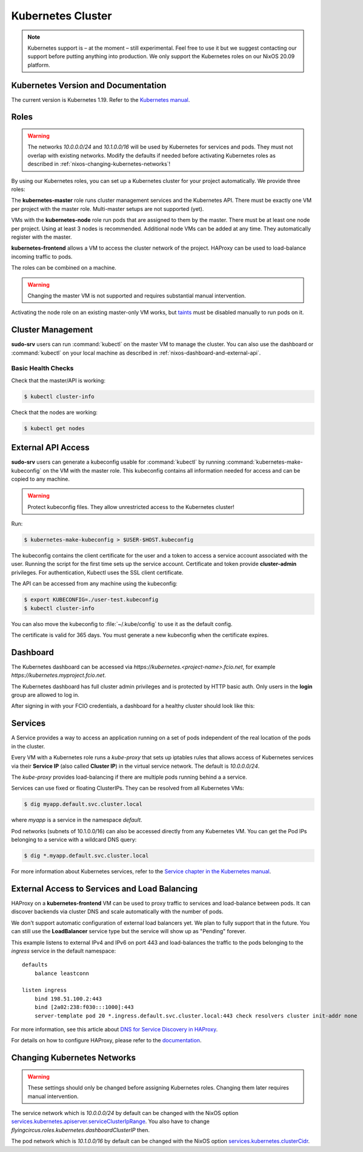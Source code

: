 .. _nixos-kubernetes:

Kubernetes Cluster
==================

.. note::

    Kubernetes support is – at the moment – still experimental. Feel free
    to use it but we suggest contacting our support before putting anything into
    production. We only support the Kubernetes roles on our NixOS 20.09 platform.


Kubernetes Version and Documentation
------------------------------------

The current version is Kubernetes 1.19. Refer to the
`Kubernetes manual <https://v1-19.docs.kubernetes.io/docs/home/>`_.

Roles
-----

.. warning::
    The networks `10.0.0.0/24` and `10.1.0.0/16` will be used by Kubernetes for
    services and pods. They must not overlap with existing networks.
    Modify the defaults if needed before activating Kubernetes roles as
    described in :ref:`nixos-changing-kubernetes-networks`!


By using our Kubernetes roles, you can set up a Kubernetes cluster for your
project automatically. We provide three roles:

The **kubernetes-master** role runs cluster management services and the Kubernetes API.
There must be exactly one VM per project with the master role.
Multi-master setups are not supported (yet).

VMs with the **kubernetes-node** role run pods that are assigned to them by the master.
There must be at least one node per project. Using at least 3 nodes is recommended.
Additional node VMs can be added at any time. They automatically register with the master.

**kubernetes-frontend** allows a VM to access the cluster network of the project.
HAProxy can be used to load-balance incoming traffic to pods.

The roles can be combined on a machine.

.. warning::

   Changing the master VM is not supported and requires substantial manual intervention.

Activating the node role on an existing master-only VM works,
but `taints <https://v1-19.docs.kubernetes.io/docs/concepts/configuration/taint-and-toleration>`_
must be disabled manually to run pods on it.


Cluster Management
------------------

**sudo-srv** users can run :command:`kubectl` on the master VM to manage the
cluster. You can also use the dashboard or :command:`kubectl` on your local
machine as described in :ref:`nixos-dashboard-and-external-api`.

Basic Health Checks
^^^^^^^^^^^^^^^^^^^

Check that the master/API is working:

.. code-block:: console

    $ kubectl cluster-info

Check that the nodes are working:

.. code-block:: console

    $ kubectl get nodes


.. _nixos-dashboard-and-external-api:

External API Access
-------------------

**sudo-srv** users can generate a kubeconfig usable for :command:`kubectl`
by running :command:`kubernetes-make-kubeconfig`
on the VM with the master role. This kubeconfig contains all information needed
for access and can be copied to any machine.

.. warning::

  Protect kubeconfig files.
  They allow unrestricted access to the Kubernetes cluster!

Run:

.. code-block:: console

    $ kubernetes-make-kubeconfig > $USER-$HOST.kubeconfig

The kubeconfig contains the client certificate for the user and a
token to access a service account associated with the user.
Running the script for the first time sets up the service account.
Certificate and token provide **cluster-admin** privileges.
For authentication, Kubectl uses the SSL client certificate.

The API can be accessed from any machine using the kubeconfig:

.. code-block:: console

    $ export KUBECONFIG=./user-test.kubeconfig
    $ kubectl cluster-info

You can also move the kubeconfig to :file:`~/.kube/config` to use it as the
default config.

The certificate is valid for 365 days.
You must generate a new kubeconfig when the certificate expires.

Dashboard
---------

The Kubernetes dashboard can be accessed via `https://kubernetes.<project-name>.fcio.net`,
for example `https://kubernetes.myproject.fcio.net`.

The Kubernetes dashboard has full cluster admin privileges and is protected by HTTP basic auth.
Only users in the **login** group are allowed to log in.

After signing in with your FCIO credentials, a dashboard for a healthy cluster
should look like this:

.. image:: images/kubernetes_dashboard_healthy.png
   :width: 500px


Services
--------

A Service provides a way to access an application running on a set of pods
independent of the real location of the pods in the cluster.

Every VM with a Kubernetes role runs a `kube-proxy` that sets up iptables rules that allows
access of Kubernetes services via their **Service IP** (also called **Cluster IP**)
in the virtual service network. The default is *10.0.0.0/24*.

The `kube-proxy` provides load-balancing if there are multiple pods running behind a
a service.

Services can use fixed or floating ClusterIPs. They can be resolved from all Kubernetes VMs:

.. code-block:: console

    $ dig myapp.default.svc.cluster.local


where *myapp* is a service in the namespace *default*.

Pod networks (subnets of 10.1.0.0/16) can also be accessed directly from any Kubernetes VM.
You can get the Pod IPs belonging to a service with a wildcard DNS query:

.. code-block:: console

    $ dig *.myapp.default.svc.cluster.local

For more information about Kubernetes services, refer to the
`Service chapter in the Kubernetes manual <https://v1-19.docs.kubernetes.io/docs/concepts/services-networking/>`_.


External Access to Services and Load Balancing
----------------------------------------------

HAProxy on a **kubernetes-frontend** VM can be used to proxy traffic to services and load-balance between pods.
It can discover backends via cluster DNS and scale automatically with the number of pods.

We don't support automatic configuration of external load balancers yet.
We plan to fully support that in the future.
You can still use the **LoadBalancer** service type but the service will show up as "Pending" forever.

This example listens to external IPv4 and IPv6 on port 443 and load-balances the
traffic to the pods belonging to the *ingress* service in the default
namespace::

    defaults
        balance leastconn

    listen ingress
        bind 198.51.100.2:443
        bind [2a02:238:f030:::1000]:443
        server-template pod 20 *.ingress.default.svc.cluster.local:443 check resolvers cluster init-addr none

For more information, see this article about `DNS for Service Discovery in HAProxy
<https://www.haproxy.com/blog/dns-service-discovery-haproxy/>`_.

For details on how to configure HAProxy, please refer to the
`documentation <http://cbonte.github.io/haproxy-dconv/2.2/configuration.html>`_.


.. _nixos-changing-kubernetes-networks:

Changing Kubernetes Networks
----------------------------

.. warning::

    These settings should only be changed before assigning Kubernetes roles.
    Changing them later requires manual intervention.

The service network which is *10.0.0.0/24* by default can be changed with the NixOS option
`services.kubernetes.apiserver.serviceClusterIpRange <https://nixos.org/nixos/options.html#services.kubernetes.apiserver.serviceclusteriprange>`_.
You also have to change `flyingcircus.roles.kubernetes.dashboardClusterIP` then.

The pod network which is *10.1.0.0/16* by default can be changed with the NixOS option
`services.kubernetes.clusterCidr <https://nixos.org/nixos/options.html#services.kubernetes.clusterCidr>`_.
